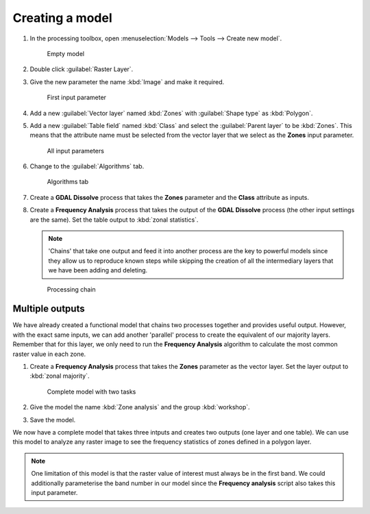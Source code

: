 Creating a model
================

#. In the processing toolbox, open :menuselection:`Models --> Tools --> Create new model`.

   .. figure:: images/modeller_empty.png

      Empty model
      
#. Double click :guilabel:`Raster Layer`.

#. Give the new parameter the name :kbd:`Image` and make it required.

   .. figure:: images/raster_model_1.png

      First input parameter

#. Add a new :guilabel:`Vector layer` named :kbd:`Zones` with :guilabel:`Shape type` as :kbd:`Polygon`.

#. Add a new :guilabel:`Table field` named :kbd:`Class` and select the :guilabel:`Parent layer` to be :kbd:`Zones`. This means that the attribute name must be selected from the vector layer that we select as the **Zones** input parameter.

   .. figure:: images/raster_model_2.png

      All input parameters

#. Change to the :guilabel:`Algorithms` tab.

   .. figure:: images/algorithms_tab.png

      Algorithms tab

#. Create a **GDAL Dissolve** process that takes the **Zones** parameter and the **Class** attribute as inputs.

#. Create a **Frequency Analysis** process that takes the output of the **GDAL Dissolve** process (the other input settings are the same). Set the table output to :kbd:`zonal statistics`.

   .. note:: 'Chains' that take one output and feed it into another process are the key to powerful models since they allow us to reproduce known steps while skipping the creation of all the intermediary layers that we have been adding and deleting.

   .. figure:: images/raster_model_3.png

      Processing chain

Multiple outputs
----------------

We have already created a functional model that chains two processes together and provides useful output. However, with the exact same inputs, we can add another 'parallel' process to create the equivalent of our majority layers. Remember that for this layer, we only need to run the **Frequency Analysis** algorithm to calculate the most common raster value in each zone.

#. Create a **Frequency Analysis** process that takes the **Zones** parameter as the vector layer. Set the layer output to :kbd:`zonal majority`.

   .. figure:: images/raster_model_4.png

      Complete model with two tasks

#. Give the model the name :kbd:`Zone analysis` and the group :kbd:`workshop`.

#. Save the model.

We now have a complete model that takes three intputs and creates two outputs (one layer and one table). We can use this model to analyze any raster image to see the frequency statistics of zones defined in a polygon layer.
   
.. note:: One limitation of this model is that the raster value of interest must always be in the first band. We could additionally parameterise the band number in our model since the **Frequency analysis** script also takes this input parameter.
